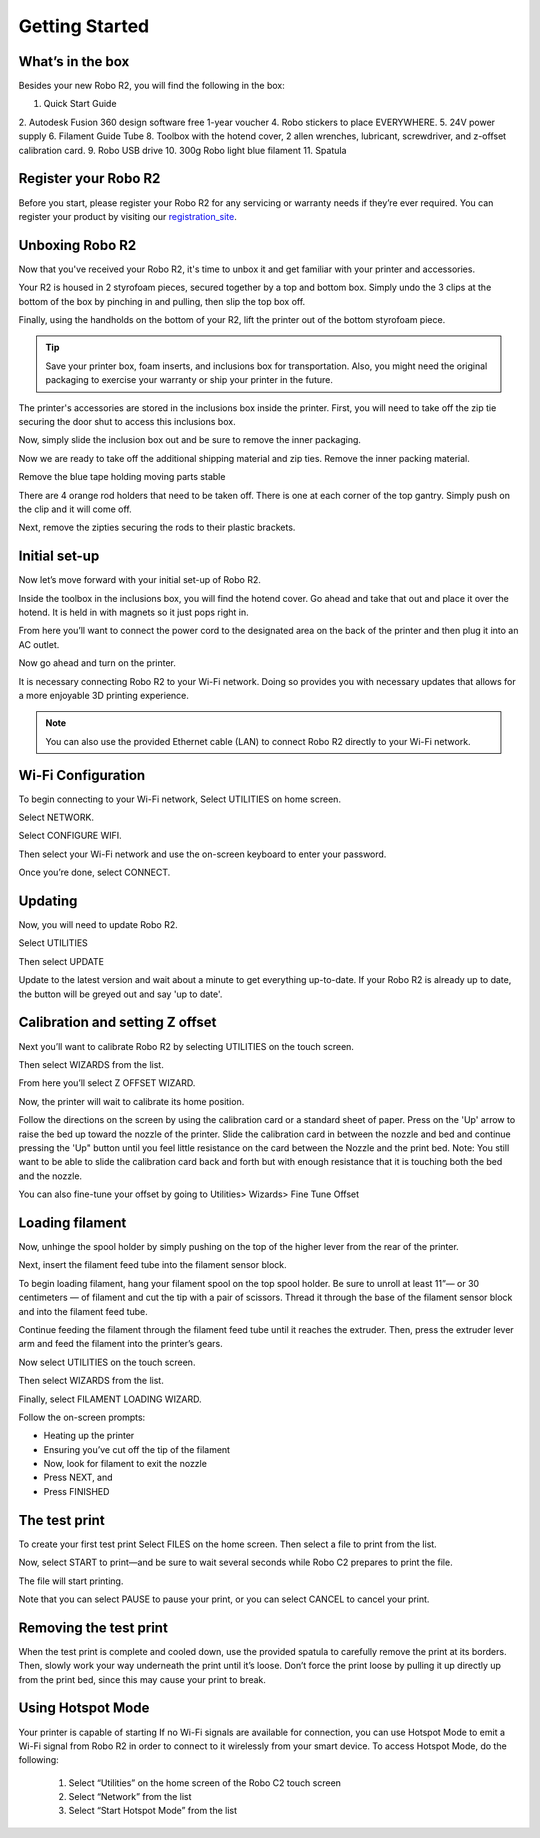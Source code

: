 .. Sphinx RTD theme demo documentation master file, created by
   sphinx-quickstart on Sun Nov  3 11:56:36 2013.
   You can adapt this file completely to your liking, but it should at least
   contain the root `toctree` directive.

=================================================
Getting Started
=================================================

.. image:: images/r2-getting-started.jpg
   :alt: Getting Started with Robo C2
   :align: center

What’s in the box
---------------

Besides your new Robo R2, you will find the following in the box:

1. Quick Start Guide
2. Autodesk Fusion 360 design software free 1-year voucher
4. Robo stickers to place EVERYWHERE.
5. 24V power supply
6. Filament Guide Tube
8. Toolbox with the hotend cover, 2 allen wrenches, lubricant, screwdriver, and z-offset calibration card.
9. Robo USB drive
10. 300g Robo light blue filament
11. Spatula

.. image:: images/whats-inside-the-box-r2.JPG
   :alt: Whats Inside the Box
   :align: center

Register your Robo R2
---------------
Before you start, please register your Robo R2 for any servicing or warranty needs if they’re ever required. You can register your product by visiting our registration_site_.

.. _registration_site: https://www.robo3d.com/register

Unboxing Robo R2
---------------

Now that you've received your Robo R2, it's time to unbox it and get familiar with your printer and accessories.

Your R2 is housed in 2 styrofoam pieces, secured together by a top and bottom box. Simply undo the 3 clips at the bottom of the box by pinching in and pulling, then slip the top box off.

.. image:: images/taking-off-clips.JPG
   :alt: Taking it out
   :align: center

.. image:: images/top-off.JPG
   :alt: Top Off
   :align: center

Finally, using the handholds on the bottom of your R2, lift the printer out of the bottom styrofoam piece.

.. image:: images/out-of-box.JPG
   :alt: Take Out Of Box
   :align: center

.. tip:: Save your printer box, foam inserts, and inclusions box for transportation. Also, you might need the original packaging to exercise your warranty or ship your printer in the future.

The printer's accessories are stored in the inclusions box inside the printer. First, you will need to take off the zip tie securing the door shut to access this inclusions box.

.. image:: images/door-zip-tie.JPG
   :alt: Door Zip Tie
   :align: center

Now, simply slide the inclusion box out and be sure to remove the inner packaging.

.. image:: images/inclusions-box-out-r2.JPG
   :alt: Inclusions Box Out
   :align: center

Now we are ready to take off the additional shipping material and zip ties. Remove the inner packing material.

.. image:: images/inner-top-foam-out.JPG
   :alt: Packing out
   :align: center

.. image:: images/top-box-out.JPG
   :alt: Top Box Out
   :align: center

.. image:: images/bottom-box-out.JPG
   :alt: Bottom Box Out
   :align: center

Remove the blue tape holding moving parts stable

.. image:: images/tape-out.JPG
   :alt: Tape Out
   :align: center

There are 4 orange rod holders that need to be taken off. There is one at each corner of the top gantry. Simply push on the clip and it will come off.

.. image:: images/rod-holders-r2.JPG
   :alt: Clip Removal
   :align: center

Next, remove the zipties securing the rods to their plastic brackets.

.. image:: images/zip-tie-cut.JPG
   :alt: Ziptie Removal
   :align: center


Initial set-up
---------------

Now let’s move forward with your initial set-up of Robo R2.

Inside the toolbox in the inclusions box, you will find the hotend cover. Go ahead and take that out and place it over the hotend. It is held in with magnets so it just pops right in.

.. image:: images/hotend-cover-on-r2.JPG
   :alt: Hotend Cover On
   :align: center

From here you’ll want to connect the power cord to the designated area on the back of the printer and then plug it into an AC outlet.

Now go ahead and turn on the printer.

It is necessary connecting Robo R2 to your Wi-Fi network. Doing so provides you with necessary updates that allows for a more enjoyable 3D printing experience.

.. note:: You can also use the provided Ethernet cable (LAN) to connect Robo R2 directly to your Wi-Fi network.

Wi-Fi Configuration
---------------

To begin connecting to your Wi-Fi network, Select UTILITIES on home screen.

.. image:: images/select-utilities-r2.png
   :alt: Select Utilities on Home Screen
   :align: center

Select NETWORK.

.. image:: images/Selectnetwork.png
   :alt: Select Network on Home Screen
   :align: center

Select CONFIGURE WIFI.

.. image:: images/selectconfigurewifi.png
   :alt: Select Configure Wi-Fi on Home Screen
   :align: center

Then select your Wi-Fi network and use the on-screen keyboard to enter your password.

.. image:: images/selectwifinetwork.png
   :alt: Select Wi-Fi Network
   :align: center

Once you’re done, select CONNECT.

.. image:: images/5.5.png
   :alt: Select Connect
   :align: center

Updating
---------------

Now, you will need to update Robo R2.

Select UTILITIES

.. image:: images/select-utilities-r2.png
   :alt: Select Utilities on Home Screen
   :align: center

Then select UPDATE

.. image:: images/update-c2.png
   :alt: Update Screen
   :align: center

Update to the latest version and wait about a minute to get everything up-to-date. If your Robo R2 is already up to date, the button will be greyed out and say 'up to date'.

Calibration and setting Z offset
---------------

Next you’ll want to calibrate Robo R2 by selecting UTILITIES on the touch screen.

.. image:: images/select-utilities-r2.png
   :alt: Select Utilities on Touch Screen
   :align: center

Then select WIZARDS from the list.

.. image:: images/SelectWizards.png
   :alt: Select Wizards from List
   :align: center

From here you’ll select Z OFFSET WIZARD.

.. image:: images/SelectZOffset.png
   :alt: Select Z Offset Wizard
   :align: center

Now, the printer will wait to calibrate its home position.

Follow the directions on the screen by using the calibration card or a standard sheet of paper. Press on the 'Up' arrow to raise the bed up toward the nozzle of the printer. Slide the calibration card in between the nozzle and bed and continue pressing the 'Up" button until you feel little resistance on the card between the Nozzle and the print bed. Note: You still want to be able to slide the calibration card back and forth but with enough resistance that it is touching both the bed and the nozzle.

You can also fine-tune your offset by going to Utilities> Wizards> Fine Tune Offset

Loading filament
---------------

Now, unhinge the spool holder by simply pushing on the top of the higher lever from the rear of the printer.

.. image:: images/unhinge-spool.JPG
   :alt: Unhinge Spool Holder
   :align: center

Next, insert the filament feed tube into the filament sensor block.

.. image:: images/ptfe-in-block.JPG
   :alt: Unhinge Spool Holder
   :align: center

To begin loading filament, hang your filament spool on the top spool holder. Be sure to unroll at least 11”— or 30 centimeters — of filament and cut the tip with a pair of scissors. Thread it through the base of the filament sensor block and into the filament feed tube.

.. image:: images/fil-on.JPG
   :alt: Filament on
   :align: center

.. image:: images/fil-in-sensor-block.JPG
   :alt: Filament In
   :align: center

Continue feeding the filament through the filament feed tube until it reaches the extruder. Then, press the extruder lever arm and feed the filament into the printer’s gears.

.. image:: images/fil-into-extruder.JPG
   :alt: Filament In Extruder
   :align: center

Now select UTILITIES on the touch screen.

.. image:: images/select-utilities-r2.png
   :alt: Select Utilities on Touch Screen
   :align: center

Then select WIZARDS from the list.

.. image:: images/SelectWizards.png
   :alt: Select Wizards from List
   :align: center

Finally, select FILAMENT LOADING WIZARD.

.. image:: images/SelectFilamentLoading.png
   :alt: Select Filament Loading Wizard
   :align: center

Follow the on-screen prompts:

- Heating up the printer
- Ensuring you’ve cut off the tip of the filament
- Now, look for filament to exit the nozzle
- Press NEXT, and
- Press FINISHED


The test print
---------------

To create your first test print Select FILES on the home screen. Then select a file to print from the list.

.. image:: images/select-a-file.png
   :alt: Select Files on Home Screen
   :align: center

Now, select START to print—and be sure to wait several seconds while Robo C2 prepares to print the file.

.. image:: images/select-start.png
   :alt: Select Start
   :align: center

The file will start printing.

.. image:: images/printing-r2.png
   :alt: File Printing
   :align: center

Note that you can select PAUSE to pause your print, or you can select CANCEL to cancel your print.

Removing the test print
---------------

When the test print is complete and cooled down, use the provided spatula to carefully remove the print at its borders. Then, slowly work your way underneath the print until it’s loose. Don’t force the print loose by pulling it up directly up from the print bed, since this may cause your print to break.


Using Hotspot Mode
---------------

Your printer is capable of starting If no Wi-Fi signals are available for connection, you can use Hotspot Mode to emit a Wi-Fi signal from Robo R2 in order to connect to it wirelessly from your smart device. To access Hotspot Mode, do the following:


   1. Select “Utilities” on the home screen of the Robo C2 touch screen
   2. Select “Network” from the list
   3. Select “Start Hotspot Mode” from the list
